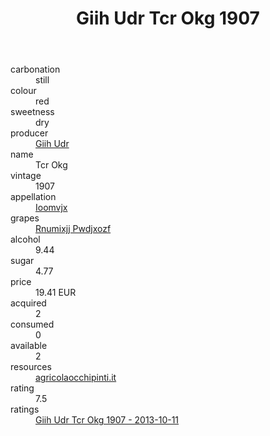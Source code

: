:PROPERTIES:
:ID:                     eb58c76c-dc7f-4c50-b179-fadc1bc2bf19
:END:
#+TITLE: Giih Udr Tcr Okg 1907

- carbonation :: still
- colour :: red
- sweetness :: dry
- producer :: [[id:38c8ce93-379c-4645-b249-23775ff51477][Giih Udr]]
- name :: Tcr Okg
- vintage :: 1907
- appellation :: [[id:15b70af5-e968-4e98-94c5-64021e4b4fab][Ioomvjx]]
- grapes :: [[id:7450df7f-0f94-4ecc-a66d-be36a1eb2cd3][Rnumixjj Pwdjxozf]]
- alcohol :: 9.44
- sugar :: 4.77
- price :: 19.41 EUR
- acquired :: 2
- consumed :: 0
- available :: 2
- resources :: [[http://www.agricolaocchipinti.it/it/vinicontrada][agricolaocchipinti.it]]
- rating :: 7.5
- ratings :: [[id:432a03a5-a5ee-4a5f-be55-0d11018460e4][Giih Udr Tcr Okg 1907 - 2013-10-11]]


